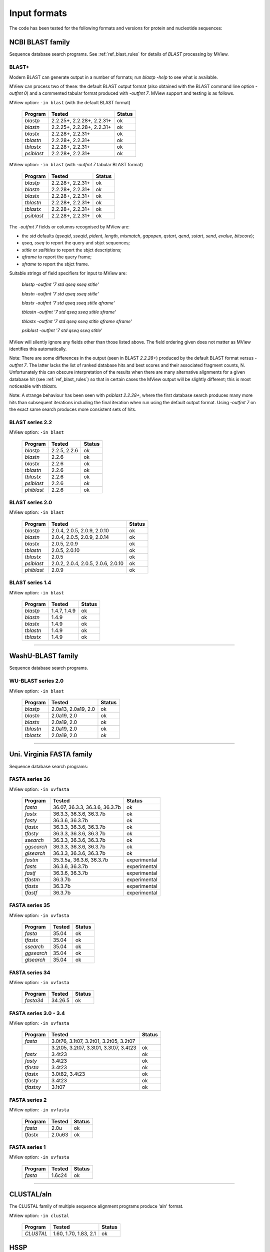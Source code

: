.. _ref_input_formats:

===============
 Input formats
===============

The code has been tested for the following formats and versions for protein
and nucleotide sequences:


NCBI BLAST family
=================

Sequence database search programs. See :ref:`ref_blast_rules` for details of
`BLAST` processing by MView.


BLAST+
------

Modern BLAST can generate output in a number of formats; run `blastp -help` to
see what is available.

MView can process two of these: the default BLAST output format (also obtained
with the BLAST command line option `-outfmt 0`) and a commented tabular format
produced with `-outfmt 7`. MView support and testing is as follows.

MView option: ``-in blast`` (with the default BLAST format)

 ===========  ====================================== ============
 Program      Tested                                 Status
 ===========  ====================================== ============
 `blastp`     2.2.25+, 2.2.28+, 2.2.31+              ok
 `blastn`     2.2.25+, 2.2.28+, 2.2.31+              ok
 `blastx`     2.2.28+, 2.2.31+                       ok
 `tblastn`    2.2.28+, 2.2.31+                       ok
 `tblastx`    2.2.28+, 2.2.31+                       ok
 `psiblast`   2.2.28+, 2.2.31+                       ok
 ===========  ====================================== ============

MView option: ``-in blast`` (with `-outfmt 7` tabular BLAST format)

 ===========  ====================================== ============
 Program      Tested                                 Status
 ===========  ====================================== ============
 `blastp`     2.2.28+, 2.2.31+                       ok
 `blastn`     2.2.28+, 2.2.31+                       ok
 `blastx`     2.2.28+, 2.2.31+                       ok
 `tblastn`    2.2.28+, 2.2.31+                       ok
 `tblastx`    2.2.28+, 2.2.31+                       ok
 `psiblast`   2.2.28+, 2.2.31+                       ok
 ===========  ====================================== ============

The `-outfmt 7` fields or columns recognised by MView are:

- the `std` defaults (`qseqid`, `sseqid`, `pident`, `length`, `mismatch`,
  `gapopen`, `qstart`, `qend`, `sstart`, `send`, `evalue`, `bitscore`);
- `qseq`, `sseq` to report the query and sbjct sequences;
- `stitle` or `salltitles` to report the sbjct descriptions;
- `qframe` to report the query frame;
- `sframe` to report the sbjct frame.

Suitable strings of field specifiers for input to MView are:

    `blastp   -outfmt '7 std qseq sseq stitle'`

    `blastn   -outfmt '7 std qseq sseq stitle'`

    `blastx   -outfmt '7 std qseq sseq stitle qframe'`

    `tblastn  -outfmt '7 std qseq sseq stitle sframe'`

    `tblastx  -outfmt '7 std qseq sseq stitle qframe sframe'`

    `psiblast -outfmt '7 std qseq sseq stitle'`

MView will silently ignore any fields other than those listed above. The field
ordering given does not matter as MView identifies this automatically.

Note: There are some differences in the output (seen in BLAST `2.2.28+`)
produced by the default BLAST format versus `-outfmt 7`. The latter lacks the
list of ranked database hits and best scores and their associated fragment
counts, N. Unfortunately this can obscure interpretation of the results when
there are many alternative alignments for a given database hit (see
:ref:`ref_blast_rules`) so that in certain cases the MView output will be
slightly different; this is most noticeable with `tblastx`.

Note: A strange behaviour has been seen with `psiblast 2.2.28+`, where the
first database search produces many more hits than subsequent iterations
including the final iteration when run using the default output format. Using
`-outfmt 7` on the exact same search produces more consistent sets of hits.


BLAST series 2.2
----------------

MView option: ``-in blast``

 ===========  ====================================== ============
 Program      Tested                                 Status
 ===========  ====================================== ============
 `blastp`     2.2.5, 2.2.6                           ok
 `blastn`     2.2.6                                  ok
 `blastx`     2.2.6                                  ok
 `tblastn`    2.2.6                                  ok
 `tblastx`    2.2.6                                  ok
 `psiblast`   2.2.6                                  ok
 `phiblast`   2.2.6                                  ok
 ===========  ====================================== ============


BLAST series 2.0
----------------

MView option: ``-in blast``

 ===========  ====================================== ============
 Program      Tested                                 Status
 ===========  ====================================== ============
 `blastp`     2.0.4, 2.0.5, 2.0.9, 2.0.10            ok
 `blastn`     2.0.4, 2.0.5, 2.0.9, 2.0.14            ok
 `blastx`     2.0.5, 2.0.9                           ok
 `tblastn`    2.0.5, 2.0.10                          ok
 `tblastx`    2.0.5                                  ok
 `psiblast`   2.0.2, 2.0.4, 2.0.5, 2.0.6, 2.0.10     ok
 `phiblast`   2.0.9                                  ok
 ===========  ====================================== ============


BLAST series 1.4
----------------

MView option: ``-in blast``

 ===========  ====================================== ============
 Program      Tested                                 Status
 ===========  ====================================== ============
 `blastp`     1.4.7, 1.4.9                           ok
 `blastn`     1.4.9                                  ok
 `blastx`     1.4.9                                  ok
 `tblastn`    1.4.9                                  ok
 `tblastx`    1.4.9                                  ok
 ===========  ====================================== ============


------------------------------------------------------------------------------

WashU-BLAST family
==================

Sequence database search programs.


WU-BLAST series 2.0
-------------------

MView option: ``-in blast``

 ===========  ====================================== ============
 Program      Tested                                 Status
 ===========  ====================================== ============
 `blastp`     2.0a13, 2.0a19, 2.0                    ok
 `blastn`     2.0a19, 2.0                            ok
 `blastx`     2.0a19, 2.0                            ok
 `tblastn`    2.0a19, 2.0                            ok
 `tblastx`    2.0a19, 2.0                            ok
 ===========  ====================================== ============


------------------------------------------------------------------------------

Uni. Virginia FASTA family
==========================

Sequence database search programs:


FASTA series 36
---------------

MView option: ``-in uvfasta``

 ===========  ====================================== ============
 Program      Tested                                 Status
 ===========  ====================================== ============
 `fasta`      36.07, 36.3.3, 36.3.6, 36.3.7b         ok
 `fastx`      36.3.3, 36.3.6, 36.3.7b                ok
 `fasty`      36.3.6, 36.3.7b                        ok
 `tfastx`     36.3.3, 36.3.6, 36.3.7b                ok
 `tfasty`     36.3.3, 36.3.6, 36.3.7b                ok
 `ssearch`    36.3.3, 36.3.6, 36.3.7b                ok
 `ggsearch`   36.3.3, 36.3.6, 36.3.7b                ok
 `glsearch`   36.3.3, 36.3.6, 36.3.7b                ok
 `fastm`      35.3.5a, 36.3.6, 36.3.7b               experimental
 `fasts`      36.3.6, 36.3.7b                        experimental
 `fastf`      36.3.6, 36.3.7b                        experimental
 `tfastm`     36.3.7b                                experimental
 `tfasts`     36.3.7b                                experimental
 `tfastf`     36.3.7b                                experimental
 ===========  ====================================== ============


FASTA series 35
---------------

MView option: ``-in uvfasta``

 ===========  ====================================== ============
 Program      Tested                                 Status
 ===========  ====================================== ============
 `fasta`      35.04                                  ok
 `tfastx`     35.04                                  ok
 `ssearch`    35.04                                  ok
 `ggsearch`   35.04                                  ok
 `glsearch`   35.04                                  ok
 ===========  ====================================== ============


FASTA series 34
---------------

MView option: ``-in uvfasta``

 ===========  ====================================== ============
 Program      Tested                                 Status
 ===========  ====================================== ============
 `fasta34`    34.26.5                                ok
 ===========  ====================================== ============


FASTA series 3.0 - 3.4
----------------------

MView option: ``-in uvfasta``

 ===========  ====================================== ============
 Program      Tested                                 Status
 ===========  ====================================== ============
 `fasta`      3.0t76, 3.1t07, 3.2t01, 3.2t05, 3.2t07
 \            3.2t05, 3.2t07, 3.3t01, 3.3t07, 3.4t23 ok
 `fastx`      3.4t23                                 ok
 `fasty`      3.4t23                                 ok
 `tfasta`     3.4t23                                 ok
 `tfastx`     3.0t82, 3.4t23                         ok
 `tfasty`     3.4t23                                 ok
 `tfastxy`    3.1t07                                 ok
 ===========  ====================================== ============


FASTA series 2
--------------

MView option: ``-in uvfasta``

 ===========  ====================================== ============
 Program      Tested                                 Status
 ===========  ====================================== ============
 `fasta`      2.0u                                   ok
 `tfastx`     2.0u63                                 ok
 ===========  ====================================== ============


FASTA series 1
--------------

MView option: ``-in uvfasta``

 ===========  ====================================== ============
 Program      Tested                                 Status
 ===========  ====================================== ============
 `fasta`      1.6c24                                 ok
 ===========  ====================================== ============


------------------------------------------------------------------------------

CLUSTAL/aln
===========

The CLUSTAL family of multiple sequence alignment programs produce 'aln'
format.

MView option: ``-in clustal``

 ===========  ====================================== ============
 Program      Tested                                 Status
 ===========  ====================================== ============
 `CLUSTAL`    1.60, 1.70, 1.83, 2.1                  ok
 ===========  ====================================== ============


HSSP
====

The HSSP multiple sequence alignment format is produced by the MaxHom protein
sequence and structure homology alignment program.

MView option: ``-in hssp``

 ===========  ====================================== ============
 Program      Tested                                 Status
 ===========  ====================================== ============
 `HSSP`       1.0 1991                               ok
 ===========  ====================================== ============


MAF
===

The UCSC Multple Alignment Format.

MView option: ``-in maf``

MAF files contain distinct alignment blocks. By default, only the first one
will be output. You can extract a particular block, say the second one, with
``-block 2``, or all blocks with ``-block '*'``.


FASTA
=====

The classic FASTA (or Pearson) sequence file format.

MView option: ``-in fasta``


MSF
===

The Wisconsin Package GCG Multiple Sequence File format.

MView option: ``-in msf``


PIR
===

The Protein Information Resource sequence file format.

MView option: ``-in pir``


plain
=====

A simple multiple sequence alignment format.

MView option: ``-in plain``

This is composed of rows of identifier and sequence in two columns like:

.. raw:: html

  <PRE>
  identifier1   sequence1
  identifier2   sequence2
  identifier3   sequence3
  </pre>

and can contain comment lines starting with ``#``. Identifiers and sequences
must not contain any whitespace as this is used to separate the columns. The
sequences need not be aligned vertically, but they must all be the same
length. Use ``-`` and/or ``.`` characters for gaps.


Unsupported
===========

A few other formats were implemented for specific use-cases and are not
maintained:

 =============  =============== ============
 Format         MView option	Status
 =============  ===============	============
 MIPS-ALN       ``-in mips``	experimental
 MULTAS/MULTAL  ``-in multas``	experimental
 jnet -z        ``-in jnet``	experimental
 =============  ===============	============

.. END
